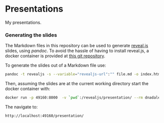 * Presentations

  My presentations.

*** Generating the slides
    The Markdown files in this repository can be used to generate [[https://github.com/hakimel/reveal.js/][reveal.js]]
    slides, using [[pandoc.org][pandoc]]. To avoid the hassle of having to install reveal.js, a
    docker container is provided at [[https://github.com/capitanbatata/revealjs-server][this git repository]]. 

    To generate the slides out of a Markdown file use:
    #+BEGIN_SRC sh
    pandoc -t revealjs -s --variable="revealjs-url":"" file.md -o index.html
    #+END_SRC

    Then, assuming the slides are at the current working directory start the
    docker container with:
    #+BEGIN_SRC sh
    docker run -p 49160:8000  -v `pwd`:/revealjs/presentation/ --rm dnadales/revealjs-server:latest
    #+END_SRC

    The navigate to:
    #+BEGIN_SRC text
    http://localhost:49160/presentation/
    #+END_SRC

